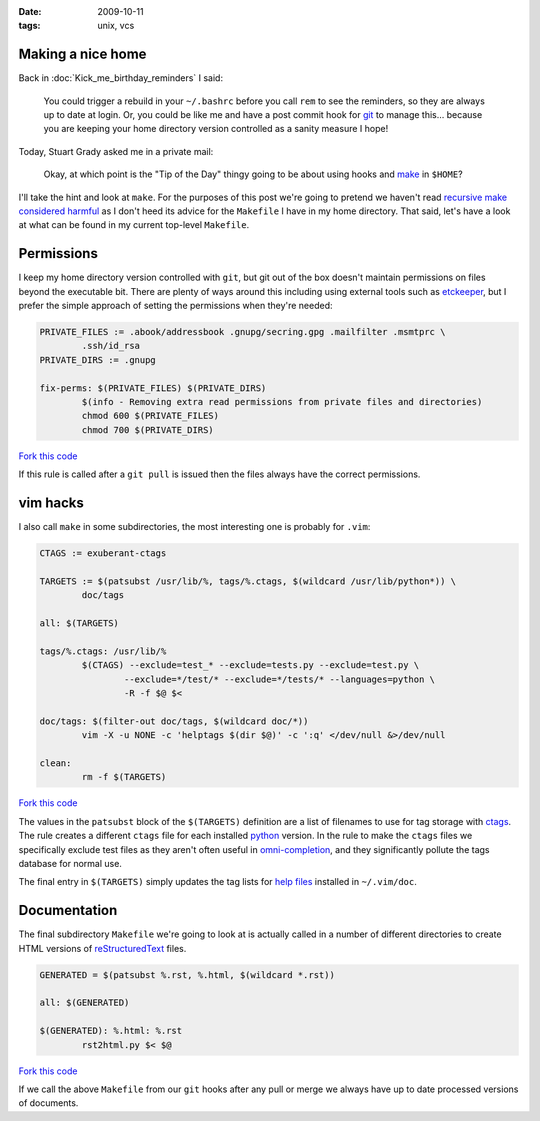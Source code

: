 :date: 2009-10-11
:tags: unix, vcs

Making a nice home
------------------

Back in :doc:`Kick_me_birthday_reminders` I said:

    You could trigger a rebuild in your ``~/.bashrc`` before you call ``rem`` to
    see the reminders, so they are always up to date at login. Or, you could be
    like me and have a post commit hook for git_ to manage this… because you are
    keeping your home directory version controlled as a sanity measure I hope!

Today, Stuart Grady asked me in a private mail:

    Okay, at which point is the "Tip of the Day" thingy going to be about using
    hooks and make_ in ``$HOME``?

I'll take the hint and look at ``make``.  For the purposes of this post we're
going to pretend we haven't read `recursive make considered harmful`_ as I don't
heed its advice for the ``Makefile`` I have in my home directory.  That said,
let's have a look at what can be found in my current top-level ``Makefile``.

Permissions
-----------

I keep my home directory version controlled with ``git``, but git out of the box
doesn't maintain permissions on files beyond the executable bit.  There are
plenty of ways around this including using external tools such as etckeeper_,
but I prefer the simple approach of setting the permissions when they're needed:

.. code-block:: make

    PRIVATE_FILES := .abook/addressbook .gnupg/secring.gpg .mailfilter .msmtprc \
            .ssh/id_rsa
    PRIVATE_DIRS := .gnupg

    fix-perms: $(PRIVATE_FILES) $(PRIVATE_DIRS)
            $(info - Removing extra read permissions from private files and directories)
            chmod 600 $(PRIVATE_FILES)
            chmod 700 $(PRIVATE_DIRS)

`Fork this code <http://gist.github.com/208207>`__

If this rule is called after a ``git pull`` is issued then the files always have
the correct permissions.

vim hacks
---------

I also call ``make`` in some subdirectories, the most interesting one is probably
for ``.vim``:

.. code-block:: make

    CTAGS := exuberant-ctags

    TARGETS := $(patsubst /usr/lib/%, tags/%.ctags, $(wildcard /usr/lib/python*)) \
            doc/tags

    all: $(TARGETS)

    tags/%.ctags: /usr/lib/%
            $(CTAGS) --exclude=test_* --exclude=tests.py --exclude=test.py \
                    --exclude=*/test/* --exclude=*/tests/* --languages=python \
                    -R -f $@ $<

    doc/tags: $(filter-out doc/tags, $(wildcard doc/*))
            vim -X -u NONE -c 'helptags $(dir $@)' -c ':q' </dev/null &>/dev/null

    clean:
            rm -f $(TARGETS)

`Fork this code <http://gist.github.com/208209>`__

The values in the ``patsubst`` block of the ``$(TARGETS)`` definition are a list
of filenames to use for tag storage with ctags_.  The rule creates a different
``ctags`` file for each installed python_ version.  In the rule to make the
``ctags`` files we specifically exclude test files as they aren't often useful
in omni-completion_, and they significantly pollute the tags database for normal
use.

The final entry in ``$(TARGETS)`` simply updates the tag lists for `help files`_
installed in ``~/.vim/doc``.

Documentation
-------------

The final subdirectory ``Makefile`` we're going to look at is actually called in
a number of different directories to create HTML versions of
reStructuredText_ files.

.. code-block:: make

    GENERATED = $(patsubst %.rst, %.html, $(wildcard *.rst))

    all: $(GENERATED)

    $(GENERATED): %.html: %.rst
            rst2html.py $< $@

`Fork this code <http://gist.github.com/208210>`__

If we call the above ``Makefile`` from our ``git`` hooks after any pull or merge we
always have up to date processed versions of documents.

.. _git: http://www.git-scm.com/
.. _make: http://www.gnu.org/software/make/make.html
.. _recursive make considered harmful: http://miller.emu.id.au/pmiller/books/rmch/
.. _etckeeper: http://joey.kitenet.net/code/etckeeper/
.. _ctags: http://ctags.sourceforge.net
.. _python: http://www.python.org
.. _omni-completion: http://vimdoc.sourceforge.net/htmldoc/version7.html#new-omni-completion
.. _help files: http://vimdoc.sourceforge.net/htmldoc/various.html#:helptags
.. _reStructuredText: http://docutils.sourceforge.net/rst.html

